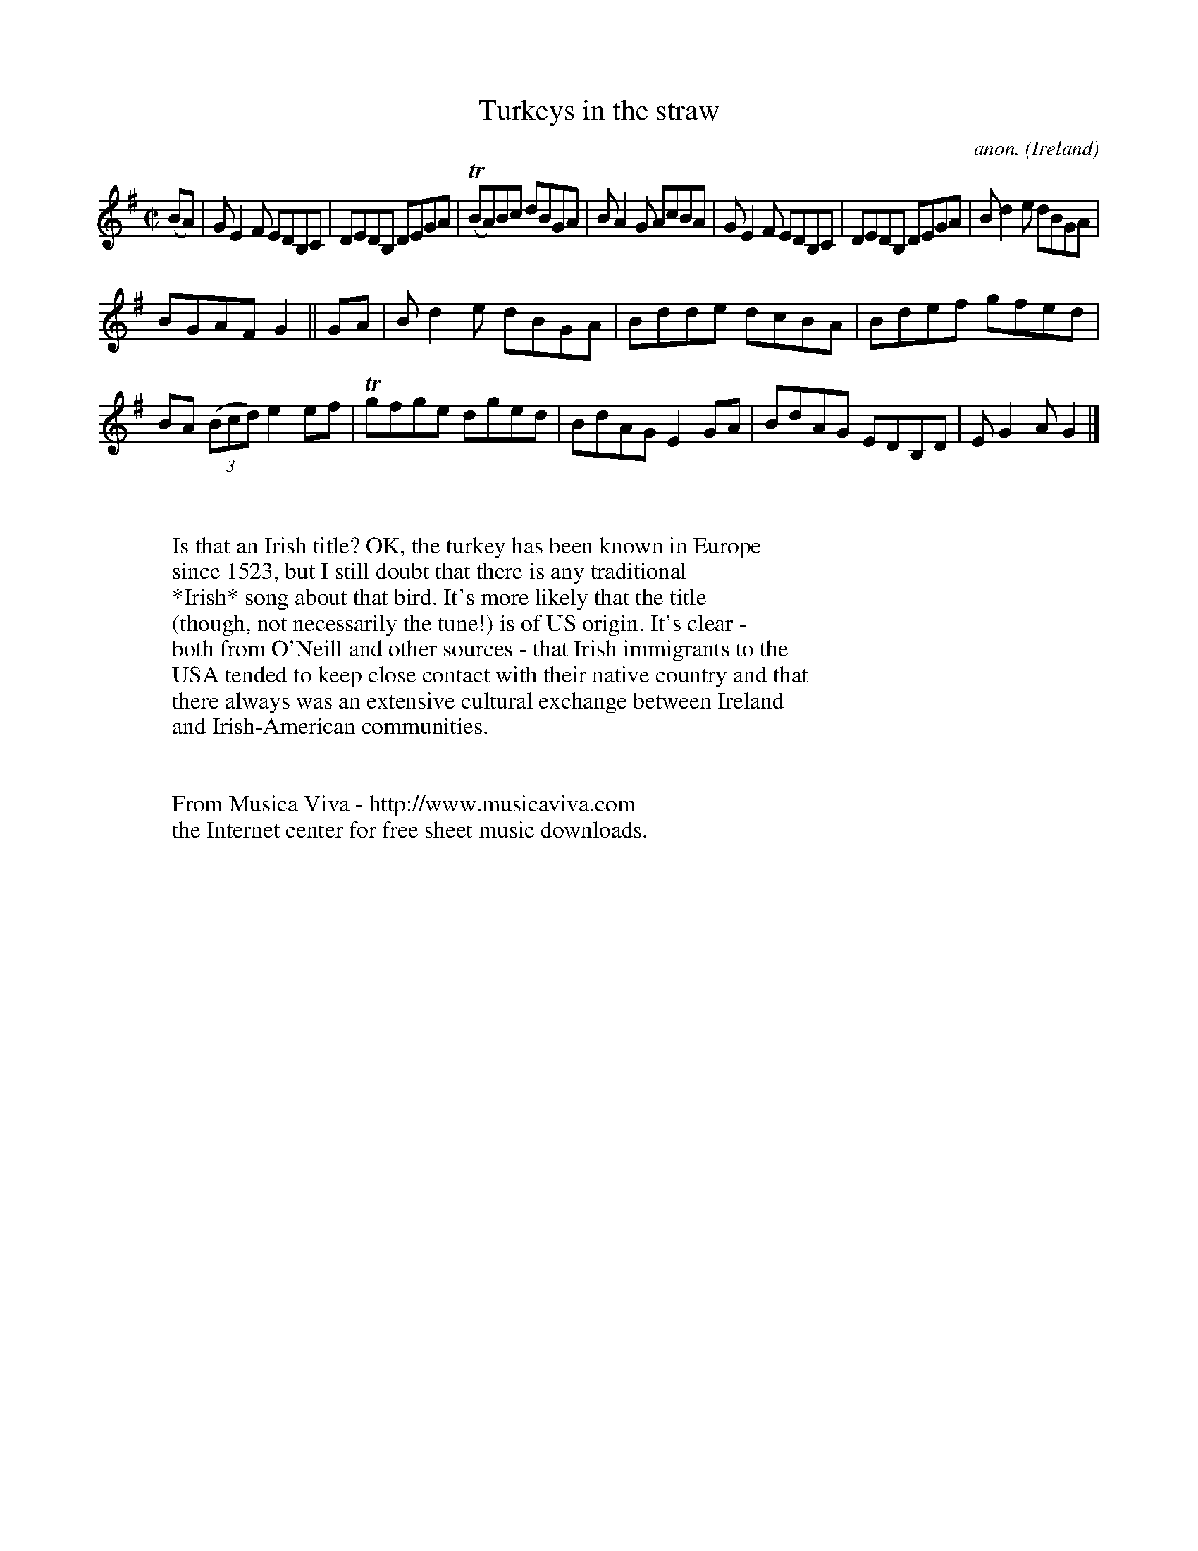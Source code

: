 X:739
T:Turkeys in the straw
C:anon.
O:Ireland
B:Francis O'Neill: "The Dance Music of Ireland" (1907) no. 739
R:Reel
Z:Transcribed by Frank Nordberg - http://www.musicaviva.com
F:http://www.musicaviva.com/abc/tunes/ireland/oneill-1001/0739/oneill-1001-0739-1.abc
m:Tn = (3n/o/n/
M:C|
L:1/8
K:G
(BA)|GE2F EDB,C|DEDB, DEGA|(TBA)Bc dBGA|BA2G AcBA|GE2F EDB,C|DEDB, DEGA|Bd2e dBGA|
BGAF G2||GA|Bd2e dBGA|Bdde dcBA|Bdef gfed|BA (3(Bcd) e2ef|Tgfge dged|BdAG E2GA|BdAG EDB,D|EG2A G2|]
W:
W:
W:Is that an Irish title? OK, the turkey has been known in Europe
W:since 1523, but I still doubt that there is any traditional
W:*Irish* song about that bird. It's more likely that the title
W:(though, not necessarily the tune!) is of US origin. It's clear -
W:both from O'Neill and other sources - that Irish immigrants to the
W:USA tended to keep close contact with their native country and that
W:there always was an extensive cultural exchange between Ireland
W:and Irish-American communities.
W:
W:
W:  From Musica Viva - http://www.musicaviva.com
W:  the Internet center for free sheet music downloads.
